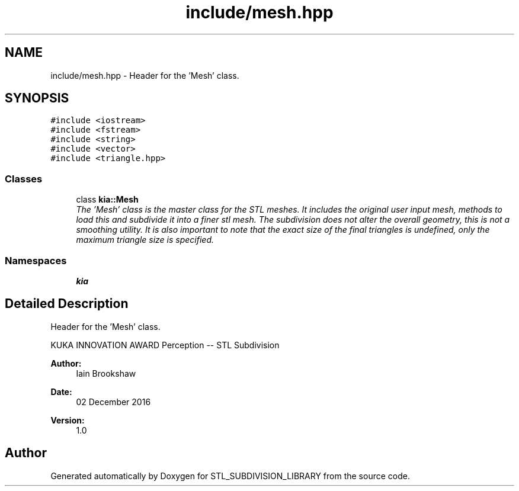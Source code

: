 .TH "include/mesh.hpp" 3 "Fri Jan 6 2017" "STL_SUBDIVISION_LIBRARY" \" -*- nroff -*-
.ad l
.nh
.SH NAME
include/mesh.hpp \- 
Header for the 'Mesh' class\&.  

.SH SYNOPSIS
.br
.PP
\fC#include <iostream>\fP
.br
\fC#include <fstream>\fP
.br
\fC#include <string>\fP
.br
\fC#include <vector>\fP
.br
\fC#include <triangle\&.hpp>\fP
.br

.SS "Classes"

.in +1c
.ti -1c
.RI "class \fBkia::Mesh\fP"
.br
.RI "\fIThe 'Mesh' class is the master class for the STL meshes\&. It includes the original user input mesh, methods to load this and subdivide it into a finer stl mesh\&. The subdivision does not alter the overall geometry, this is not a smoothing utility\&. It is also important to note that the exact size of the final triangles is undefined, only the maximum triangle size is specified\&. \fP"
.in -1c
.SS "Namespaces"

.in +1c
.ti -1c
.RI "\fBkia\fP"
.br
.in -1c
.SH "Detailed Description"
.PP 
Header for the 'Mesh' class\&. 

KUKA INNOVATION AWARD Perception -- STL Subdivision
.PP
\fBAuthor:\fP
.RS 4
Iain Brookshaw 
.RE
.PP
\fBDate:\fP
.RS 4
02 December 2016 
.RE
.PP
\fBVersion:\fP
.RS 4
1\&.0 
.RE
.PP

.SH "Author"
.PP 
Generated automatically by Doxygen for STL_SUBDIVISION_LIBRARY from the source code\&.
